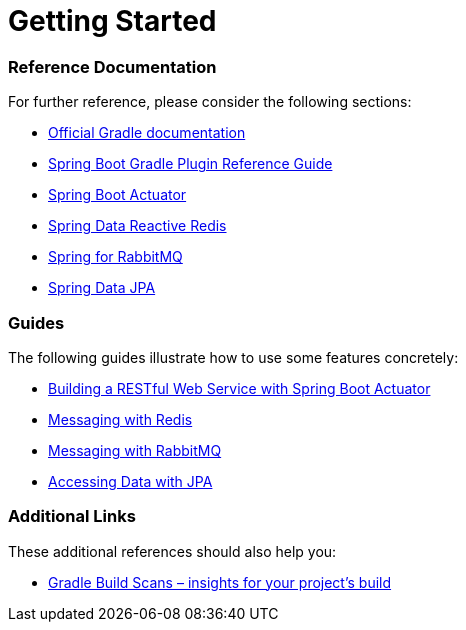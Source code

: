 = Getting Started

=== Reference Documentation

For further reference, please consider the following sections:

* https://docs.gradle.org[Official Gradle documentation]
* https://docs.spring.io/spring-boot/docs/2.2.6.RELEASE/gradle-plugin/reference/html/[Spring Boot Gradle Plugin Reference Guide]
* https://docs.spring.io/spring-boot/docs/2.2.6.RELEASE/reference/htmlsingle/#production-ready[Spring Boot Actuator]
* https://docs.spring.io/spring-boot/docs/2.2.6.RELEASE/reference/htmlsingle/#boot-features-redis[Spring Data Reactive Redis]
* https://docs.spring.io/spring-boot/docs/2.2.6.RELEASE/reference/htmlsingle/#boot-features-amqp[Spring for RabbitMQ]
* https://docs.spring.io/spring-boot/docs/2.2.6.RELEASE/reference/htmlsingle/#boot-features-jpa-and-spring-data[Spring Data JPA]

=== Guides

The following guides illustrate how to use some features concretely:

* https://spring.io/guides/gs/actuator-service/[Building a RESTful Web Service with Spring Boot Actuator]
* https://spring.io/guides/gs/messaging-redis/[Messaging with Redis]
* https://spring.io/guides/gs/messaging-rabbitmq/[Messaging with RabbitMQ]
* https://spring.io/guides/gs/accessing-data-jpa/[Accessing Data with JPA]

=== Additional Links

These additional references should also help you:

* https://scans.gradle.com#gradle[Gradle Build Scans – insights for your project's build]